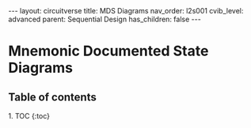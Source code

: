 #+OPTIONS: toc:nil todo:nil title:nil author:nil date:nil

#+BEGIN_EXPORT html
---
layout: circuitverse
title: MDS Diagrams
nav_order: l2s001
cvib_level: advanced
parent: Sequential Design
has_children: false
---
#+END_EXPORT

* Mnemonic Documented State Diagrams
  :PROPERTIES:
  :JTD:      {: .no_toc}
  :END:
  
** Table of contents
   :PROPERTIES:
   :JTD:      {: .no_toc .text-delta}
   :END:

#+BEGIN_EXPORT html
1. TOC
{:toc}
#+END_EXPORT
